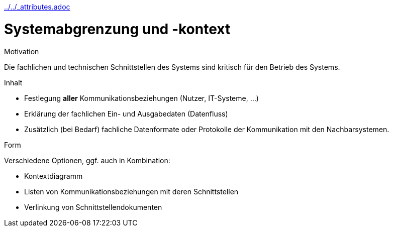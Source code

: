 :jbake-menu: -
:jbake-type: page
ifndef::attributes-loaded[include::../../_attributes.adoc[]]

[[section-system-scope-and-context]]
= Systemabgrenzung und -kontext

[role="arc42help"]
****
.Motivation
Die fachlichen und technischen Schnittstellen des Systems sind kritisch für den Betrieb des Systems.

.Inhalt

* Festlegung *aller* Kommunikationsbeziehungen (Nutzer, IT-Systeme, …)
* Erklärung der fachlichen Ein- und Ausgabedaten (Datenfluss)
* Zusätzlich (bei Bedarf) fachliche Datenformate oder Protokolle der Kommunikation mit den Nachbarsystemen.

.Form
Verschiedene Optionen, ggf. auch in Kombination:

* Kontextdiagramm
* Listen von Kommunikationsbeziehungen mit deren Schnittstellen
* Verlinkung von Schnittstellendokumenten
****
